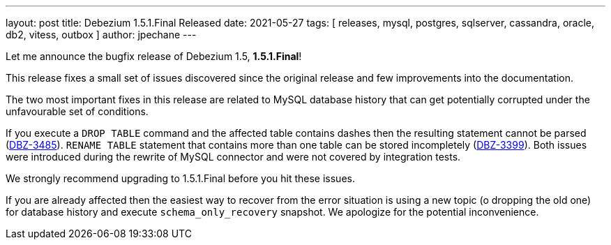 ---
layout: post
title:  Debezium 1.5.1.Final Released
date:   2021-05-27
tags: [ releases, mysql, postgres, sqlserver, cassandra, oracle, db2, vitess, outbox ]
author: jpechane
---

Let me announce the bugfix release of Debezium 1.5, *1.5.1.Final*!

This release fixes a small set of issues discovered since the original release and few improvements into the documentation.

+++<!-- more -->+++

The two most important fixes in this release are related to MySQL database history that can get potentially corrupted under the unfavourable set of conditions.

If you execute a `DROP TABLE` command and the affected table contains dashes then the resulting statement cannot be parsed (https://issues.redhat.com/browse/DBZ-3485[DBZ-3485]).
`RENAME TABLE` statement that contains more than one table can be stored incompletely (https://issues.redhat.com/browse/DBZ-3399[DBZ-3399]).
Both issues were introduced during the rewrite of MySQL connector and were not covered by integration tests.

We strongly recommend upgrading to 1.5.1.Final before you hit these issues.

If you are already affected then the easiest way to recover from the error situation is using a new topic (o dropping the old one) for database history and execute `schema_only_recovery` snapshot.
We apologize for the potential inconvenience.
